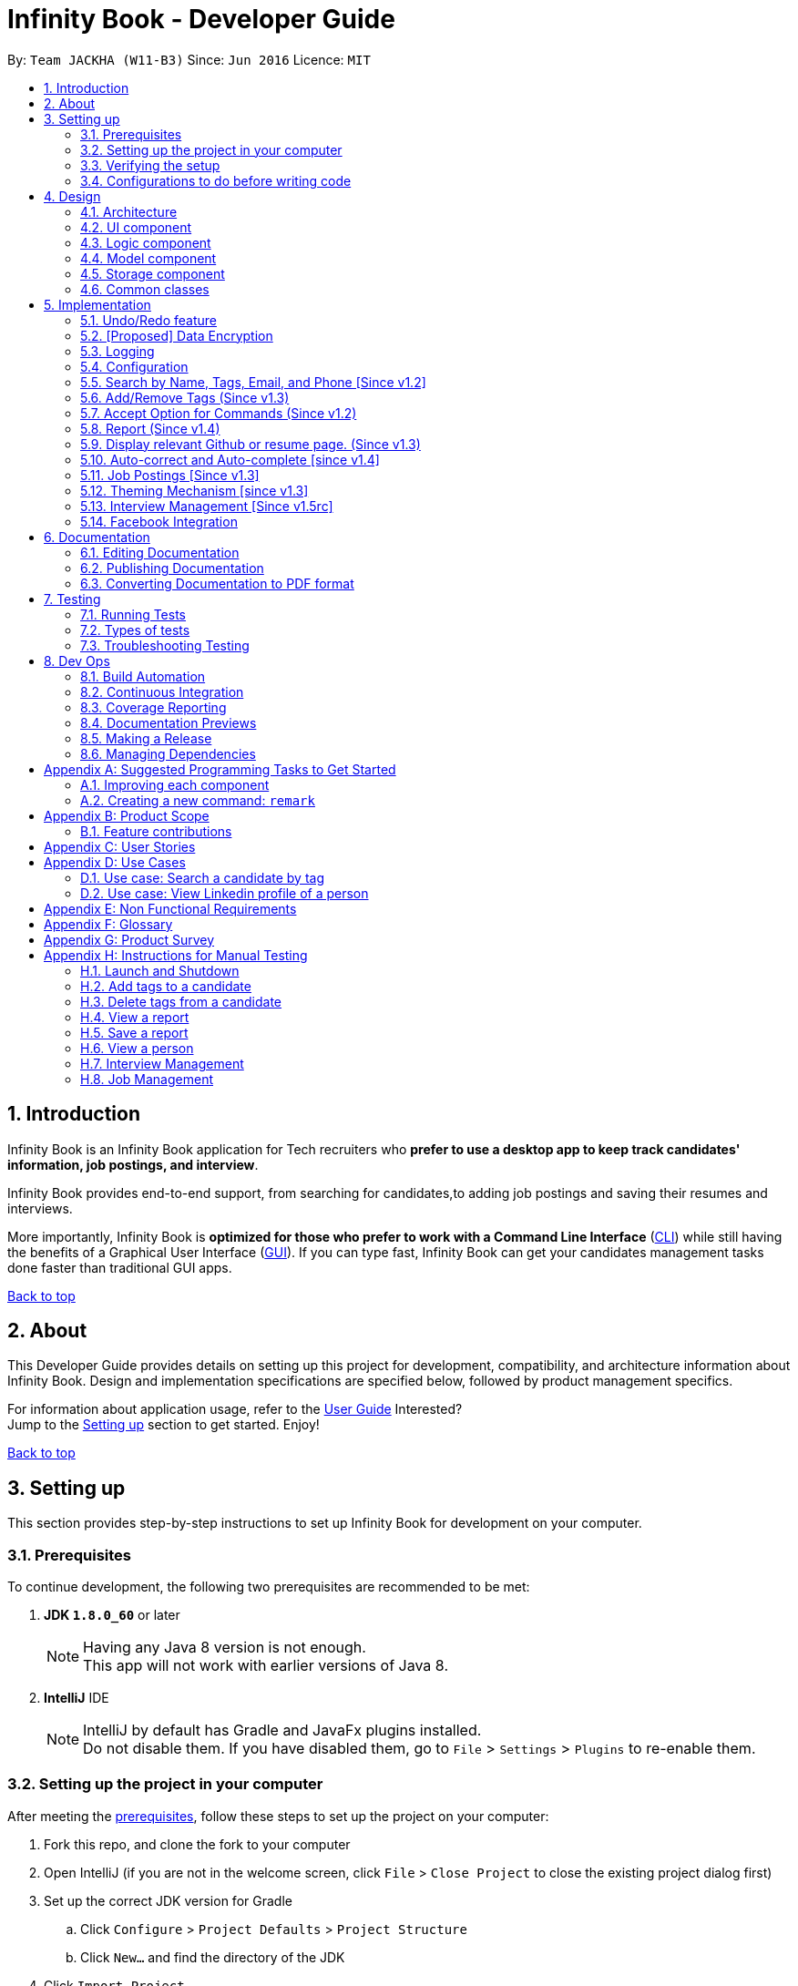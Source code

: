 = Infinity Book - Developer Guide
:toc:
:toc-title:
:toc-placement: preamble
:sectnums:
:imagesDir: images
:stylesDir: stylesheets
:xrefstyle: full
ifdef::env-github[]
:tip-caption: :bulb:
:note-caption: :information_source:

endif::[]
:repoURL: https://github.com/CS2103JAN2018-W11-B3/main

By: `Team JACKHA (W11-B3)`      Since: `Jun 2016`      Licence: `MIT`
[[top]]

== Introduction
Infinity Book is an Infinity Book application for Tech recruiters who *prefer to use a desktop app to keep track candidates' information, job postings, and interview*.  +

Infinity Book provides end-to-end support, from searching for candidates,to adding job postings and saving their resumes and interviews. +

More importantly, Infinity Book is *optimized for those who prefer to work with a Command Line Interface* (link:#cli[CLI]) while still having the benefits of a Graphical User Interface (link:#gui[GUI]). If you can type fast, Infinity Book can get your candidates management tasks done faster than traditional GUI apps. +

link:#top[Back to top]

== About

This Developer Guide provides details on setting up this project for development, compatibility, and architecture information about Infinity Book. Design and implementation specifications are specified below, followed by product management specifics. +

For information about application usage, refer to the link:https://github.com/CS2103JAN2018-W11-B3/main/blob/master/docs/UserGuide.adoc[User Guide]
Interested? +
Jump to the <<Setting up, Setting up>> section to get started. Enjoy!

link:#top[Back to top]

== Setting up

This section provides step-by-step instructions to set up Infinity Book for development on your computer. +


=== Prerequisites

To continue development, the following two prerequisites are recommended to be met:

. *JDK `1.8.0_60`* or later
+
[NOTE]
Having any Java 8 version is not enough. +
This app will not work with earlier versions of Java 8.
+

. *IntelliJ* IDE
+
[NOTE]
IntelliJ by default has Gradle and JavaFx plugins installed. +
Do not disable them. If you have disabled them, go to `File` > `Settings` > `Plugins` to re-enable them.


=== Setting up the project in your computer

After meeting the <<Prerequisites, prerequisites>>, follow these steps to set up the project on your computer:

. Fork this repo, and clone the fork to your computer
. Open IntelliJ (if you are not in the welcome screen, click `File` > `Close Project` to close the existing project dialog first)
. Set up the correct JDK version for Gradle
.. Click `Configure` > `Project Defaults` > `Project Structure`
.. Click `New...` and find the directory of the JDK
. Click `Import Project`
. Locate the `build.gradle` file and select it. Click `OK`
. Click `Open as Project`
. Click `OK` to accept the default settings
. Open a console and run the command `gradlew processResources` (Mac/Linux: `./gradlew processResources`). It should finish with the `BUILD SUCCESSFUL` message. +
This will generate all resources required by the application and tests.

=== Verifying the setup

. Run the `seedu.address.MainApp` and try a few commands
. <<Testing,Run the tests>> to ensure they all pass.

=== Configurations to do before writing code

Configuring the coding style, documentation and continuous integration (CI) is recommended to maintain uniformity across contributions.

==== Configuring the coding style

This project follows https://github.com/oss-generic/process/blob/master/docs/CodingStandards.adoc[oss-generic coding standards]. IntelliJ's default style is mostly compliant with ours but it uses a different import order from ours. To rectify,

. Go to `File` > `Settings...` (Windows/Linux), or `IntelliJ IDEA` > `Preferences...` (macOS)
. Select `Editor` > `Code Style` > `Java`
. Click on the `Imports` tab to set the order

* For `Class count to use import with '\*'` and `Names count to use static import with '*'`: Set to `999` to prevent IntelliJ from contracting the import statements
* For `Import Layout`: The order is `import static all other imports`, `import java.\*`, `import javax.*`, `import org.\*`, `import com.*`, `import all other imports`. Add a `<blank line>` between each `import`

Optionally, you can follow the <<UsingCheckstyle#, UsingCheckstyle.adoc>> document to configure Intellij to check style-compliance as you write code.

==== Updating documentation to match your fork

After forking the repo, links in the documentation will still point to the `se-edu/addressbook-level4` repo. If you plan to develop this as a separate product (i.e. instead of contributing to the `se-edu/addressbook-level4`) , you should replace the URL in the variable `repoURL` in `DeveloperGuide.adoc` and `UserGuide.adoc` with the URL of your fork.

==== Setting up CI

Set up Travis to perform Continuous Integration (CI) for your fork. See <<UsingTravis#, UsingTravis.adoc>> to learn how to set it up.

After setting up Travis, you can optionally set up coverage reporting for your team fork (see <<UsingCoveralls#, UsingCoveralls.adoc>>).

[NOTE]
Coverage reporting could be useful for a team repository that hosts the final version but it is not that useful for your personal fork.

Optionally, you can set up AppVeyor as a second CI (see <<UsingAppVeyor#, UsingAppVeyor.adoc>>).

[NOTE]
Having both Travis and AppVeyor ensures your App works on both Unix-based platforms and Windows-based platforms (Travis is Unix-based and AppVeyor is Windows-based)

==== Getting started with coding

When you are ready to start coding,

1. Get some sense of the overall design by reading <<Design-Architecture>>.
2. Take a look at <<GetStartedProgramming>>.

<<top,Back to top>>

== Design
[[Design-Architecture]]

The following sections describe the architecture of the system, with details about each component.

=== Architecture

.Architecture Diagram
image::Architecture.png[width="600"]

The *_Architecture Diagram_* given above explains the high-level design of the App. Given below is a quick overview of each component.

[TIP]
The `.pptx` files used to create diagrams in this document can be found in the link:{repoURL}/docs/diagrams/[diagrams] folder. To update a diagram, modify the diagram in the pptx file, select the objects of the diagram, and choose `Save as picture`.

`Main` has only one class called link:{repoURL}/src/main/java/seedu/address/MainApp.java[`MainApp`]. It is responsible for,

* At app launch: Initializes the components in the correct sequence, and connects them up with each other.
* At shut down: Shuts down the components and invokes cleanup method where necessary.

<<Design-Commons,*`Commons`*>> represents a collection of classes used by multiple other components. Two of those classes play important roles at the architecture level.

* `EventsCenter` : This class (written using https://github.com/google/guava/wiki/EventBusExplained[Google's Event Bus library]) is used by components to communicate with other components using events (i.e. a form of _Event Driven_ design)
* `LogsCenter` : Used by many classes to write log messages to the App's log file.

The rest of the App consists of four components.

* <<Design-Ui,*`UI`*>>: The UI of the App.
* <<Design-Logic,*`Logic`*>>: The command executor.
* <<Design-Model,*`Model`*>>: Holds the data of the App in-memory.
* <<Design-Storage,*`Storage`*>>: Reads data from, and writes data to, the hard disk.

Each of the four components

* Defines its _API_ in an `interface` with the same name as the Component.
* Exposes its functionality using a `{Component Name}Manager` class.

For example, the `Logic` component (see the class diagram given below) defines it's API in the `Logic.java` interface and exposes its functionality using the `LogicManager.java` class.

.Class Diagram of the Logic Component
image::LogicClassDiagram.png[width="800"]

[discrete]
==== Events-Driven nature of the design

The _Sequence Diagram_ below shows how the components interact for the scenario where the user issues the command `delete 1`.

.Component interactions for `delete 1` command (part 1)
image::SDforDeletePerson.png[width="800"]

[NOTE]
Note how the `Model` simply raises a `AddressBookChangedEvent` when the Infinity Book data are changed, instead of asking the `Storage` to save the updates to the hard disk.

The diagram below shows how the `EventsCenter` reacts to that event, which eventually results in the updates being saved to the hard disk and the status bar of the UI being updated to reflect the 'Last Updated' time.

.Component interactions for `delete 1` command (part 2)
image::SDforDeletePersonEventHandling.png[width="800"]

[NOTE]
Note how the event is propagated through the `EventsCenter` to the `Storage` and `UI` without `Model` having to be coupled to either of them. This is an example of how this Event Driven approach helps us reduce direct coupling between components.

The sections below give more details of each component.

[[Design-Ui]]
=== UI component

.Structure of the UI Component
image::UiClassDiagram.png[width="800"]

*API* : link:{repoURL}/src/main/java/seedu/address/ui/Ui.java[`Ui.java`]

The UI consists of a `MainWindow` that is made up of parts e.g.`CommandBox`, `ResultDisplay`, `PersonListPanel`, `StatusBarFooter`, `BrowserPanel` etc. All these, including the `MainWindow`, inherit from the abstract `UiPart` class.

The `UI` component uses JavaFx UI framework. The layout of these UI parts are defined in matching `.fxml` files that are in the `src/main/resources/view` folder. For example, the layout of the link:{repoURL}/src/main/java/seedu/address/ui/MainWindow.java[`MainWindow`] is specified in link:{repoURL}/src/main/resources/view/MainWindow.fxml[`MainWindow.fxml`]

The `UI` component,

* Executes user commands using the `Logic` component.
* Binds itself to some data in the `Model` so that the UI can auto-update when data in the `Model` change.
* Responds to events raised from various parts of the App and updates the UI accordingly.

[[Design-Logic]]
=== Logic component

[[fig-LogicClassDiagram]]
.Structure of the Logic Component
image::LogicClassDiagram.png[width="800"]

.Structure of Commands in the Logic Component. This diagram shows finer details concerning `XYZCommand` and `Command` in <<fig-LogicClassDiagram>>
image::LogicCommandClassDiagram.png[width="800"]

*API* :
link:{repoURL}/src/main/java/seedu/address/logic/Logic.java[`Logic.java`]

.  `Logic` uses the `AddressBookParser` class to parse the user command.
.  This results in a `Command` object which is executed by the `LogicManager`.
.  The command execution can affect the `Model` (e.g. adding a person) and/or raise events.
.  The result of the command execution is encapsulated as a `CommandResult` object which is passed back to the `Ui`.

Given below is the Sequence Diagram for interactions within the `Logic` component for the `execute("delete 1")` API call.

.Interactions Inside the Logic Component for the `delete 1` Command
image::DeletePersonSdForLogic.png[width="800"]

[[Design-Model]]
=== Model component

.Structure of the Model Component
image::ModelClassDiagram.png[width="800"]

*API* : link:{repoURL}/src/main/java/seedu/address/model/Model.java[`Model.java`]

The `Model`,

* stores a `UserPref` object that represents the user's preferences.
* stores the Infinity Book data.
* exposes an unmodifiable `ObservableList<Person>` that can be 'observed' e.g. the UI can be bound to this list so that the UI automatically updates when the data in the list change.
* does not depend on any of the other three components.

[[Design-Storage]]
=== Storage component

.Structure of the Storage Component
image::StorageClassDiagram.png[width="800"]

*API* : link:{repoURL}/src/main/java/seedu/address/storage/Storage.java[`Storage.java`]

The `Storage` component,

* can save `UserPref` objects in json format and read it back.
* can save the Infinity Book data in xml format and read it back.

[[Design-Commons]]
=== Common classes

Classes used by multiple components are in the `seedu.addressbook.commons` package.

link:#top[Back to top]

== Implementation

This section describes some noteworthy details on how certain features are implemented.

// tag::undoredo[]
=== Undo/Redo feature
==== Current Implementation

The undo/redo mechanism is facilitated by an `UndoRedoStack`, which resides inside `LogicManager`. It supports undoing and redoing of commands that modifies the state of the Infinity Book (e.g. `add`, `edit`). Such commands will inherit from `UndoableCommand`.

`UndoRedoStack` only deals with `UndoableCommands`. Commands that cannot be undone will inherit from `Command` instead. The following diagram shows the inheritance diagram for commands:

image::LogicCommandClassDiagram.png[width="800"]

As you can see from the diagram, `UndoableCommand` adds an extra layer between the abstract `Command` class and concrete commands that can be undone, such as the `DeleteCommand`. Note that extra tasks need to be done when executing a command in an _undoable_ way, such as saving the state of the Infinity Book before execution. `UndoableCommand` contains the high-level algorithm for those extra tasks while the child classes implements the details of how to execute the specific command. Note that this technique of putting the high-level algorithm in the parent class and lower-level steps of the algorithm in child classes is also known as the https://www.tutorialspoint.com/design_pattern/template_pattern.htm[template pattern].

Commands that are not undoable are implemented this way:
[source,java]
----
public class ListCommand extends Command {
    @Override
    public CommandResult execute() {
        // ... list logic ...
    }
}
----

With the extra layer, the commands that are undoable are implemented this way:
[source,java]
----
public abstract class UndoableCommand extends Command {
    @Override
    public CommandResult execute() {
        // ... undo logic ...

        executeUndoableCommand();
    }
}

public class DeleteCommand extends UndoableCommand {
    @Override
    public CommandResult executeUndoableCommand() {
        // ... delete logic ...
    }
}
----

Suppose that the user has just launched the application. The `UndoRedoStack` will be empty at the beginning.

The user executes a new `UndoableCommand`, `delete 5`, to delete the 5th candidate in the Infinity Book. The current state of the Infinity Book is saved before the `delete 5` command executes. The `delete 5` command will then be pushed onto the `undoStack` (the current state is saved together with the command).

.UndoRedo stack at the start.
image::UndoRedoStartingStackDiagram.png[width="800"]

As the user continues to use the program, more commands are added into the `undoStack`. For example, the user may execute `add n/David ...` to add a new person.

.Undo Redo stack showing add command.
image::UndoRedoNewCommand1StackDiagram.png[width="800"]

[NOTE]
If a command fails its execution, it will not be pushed to the `UndoRedoStack` at all.

The user now decides that adding the candidate was a mistake, and decides to undo that action using `undo`.

We will pop the most recent command out of the `undoStack` and push it back to the `redoStack`. We will restore the Infinity Book to the state before the `add` command executed.

.UndoRedo stack demonstration
image::UndoRedoExecuteUndoStackDiagram.png[width="800"]

[NOTE]
If the `undoStack` is empty, then there are no other commands left to be undone, and an `Exception` will be thrown when popping the `undoStack`.

The following sequence diagram shows how the undo operation works:

.Sequence diagram for the undo operation.
image::UndoRedoSequenceDiagram.png[width="800"]

The redo does the exact opposite (pops from `redoStack`, push to `undoStack`, and restores the Infinity Book to the state after the command is executed).

[NOTE]
If the `redoStack` is empty, then there are no other commands left to be redone, and an `Exception` will be thrown when popping the `redoStack`.

The user now decides to execute a new command, `clear`. As before, `clear` will be pushed into the `undoStack`. This time the `redoStack` is no longer empty. It will be purged as it no longer make sense to redo the `add n/David` command (this is the behavior that most modern desktop applications follow).

.UndoRedo stack showing Redo operation.
image::UndoRedoNewCommand2StackDiagram.png[width="800"]

Commands that are not undoable are not added into the `undoStack`. For example, `list`, which inherits from `Command` rather than `UndoableCommand`, will not be added after execution:

.UndoRedo stack showing no changes due to Commands that are not undoable.
image::UndoRedoNewCommand3StackDiagram.png[width="800"]

The following activity diagram summarize what happens inside the `UndoRedoStack` when a user executes a new command:

.Activity Diagram for Undo and Redo operations
image::UndoRedoActivityDiagram.png[width="650"]

==== Design Considerations

===== Aspect: Implementation of `UndoableCommand`

* **Alternative 1 (current choice):** Add a new abstract method `executeUndoableCommand()`
** Pros: We will not lose any undone/redone functionality as it is now part of the default behaviour. Classes that deal with `Command` do not have to know that `executeUndoableCommand()` exist.
** Cons: Hard for new developers to understand the template pattern.
* **Alternative 2:** Just override `execute()`
** Pros: Does not involve the template pattern, easier for new developers to understand.
** Cons: Classes that inherit from `UndoableCommand` must remember to call `super.execute()`, or lose the ability to undo/redo.

===== Aspect: How undo & redo executes

* **Alternative 1 (current choice):** Saves the entire Infinity Book.
** Pros: Easy to implement.
** Cons: May have performance issues in terms of memory usage.
* **Alternative 2:** Individual command knows how to undo/redo by itself.
** Pros: Will use less memory (e.g. for `delete`, just save the candidate being deleted).
** Cons: We must ensure that the implementation of each individual command are correct.


===== Aspect: Type of commands that can be undone/redone

* **Alternative 1 (current choice):** Only include commands that modifies the Infinity Book (`add`, `clear`, `edit`).
** Pros: We only revert changes that are hard to change back (the view can easily be re-modified as no data are * lost).
** Cons: User might think that undo also applies when the list is modified (undoing filtering for example), * only to realize that it does not do that, after executing `undo`.
* **Alternative 2:** Include all commands.
** Pros: Might be more intuitive for the user.
** Cons: User have no way of skipping such commands if he or she just want to reset the state of the address * book and not the view.
**Additional Info:** See our discussion  https://github.com/se-edu/addressbook-level4/issues/390#issuecomment-298936672[here].


===== Aspect: Data structure to support the undo/redo commands

* **Alternative 1 (current choice):** Use separate stack for undo and redo
** Pros: Easy to understand for new Computer Science student undergraduates to understand, who are likely to be * the new incoming developers of our project.
** Cons: Logic is duplicated twice. For example, when a new command is executed, we must remember to update * both `HistoryManager` and `UndoRedoStack`.
* **Alternative 2:** Use `HistoryManager` for undo/redo
** Pros: We do not need to maintain a separate stack, and just reuse what is already in the codebase.
** Cons: Requires dealing with commands that have already been undone: We must remember to skip these commands. Violates Single Responsibility Principle and Separation of Concerns as `HistoryManager` now needs to do two * different things.
// end::undoredo[]

// tag::dataencryption[]
=== [Proposed] Data Encryption

Data is to be encrypted to protect the Infinity Book data from unauthorized access.

// end::dataencryption[]

=== Logging

We are using `java.util.logging` package for logging. The `LogsCenter` class is used to manage the logging levels and logging destinations.

* The logging level can be controlled using the `logLevel` setting in the configuration file (See <<Implementation-Configuration>>)
* The `Logger` for a class can be obtained using `LogsCenter.getLogger(Class)` which will log messages according to the specified logging level
* Currently log messages are output through: `Console` and to a `.log` file.

*Logging Levels*

* `SEVERE` : Critical problem detected which may possibly cause the termination of the application
* `WARNING` : Can continue, but with caution
* `INFO` : Information showing the noteworthy actions by the App
* `FINE` : Details that is not usually noteworthy but may be useful in debugging e.g. print the actual list instead of just its size

[[Implementation-Configuration]]
=== Configuration

Certain properties of the application can be controlled (e.g App name, logging level) through the configuration file (default: `config.json`).

// tag::findall[]
=== Search by Name, Tags, Email, and Phone [Since v1.2]

This `find` command allows the user to search through the list of all candidates and output all whose  `Name`, `Tags`, `Email`, and `Phone` match with the given keywords.

==== Implementation Details

During execution of this command, Infinity Book will do the following:

. `FindCommandParser` class will extract keywords from user input, form a predicate, then pass it to `FindCommand` class.
. `FindCommand` will take in the predicate and update the list of Persons accordingly.

The condition for a candidate to be matched with given keywords is defined in `PersonContainsKeywordsPredicate`.

[source, java]
----
keywords.stream()
    .anyMatch(keyword -> StringUtil.containsWordIgnoreCase(person.getName().fullName, keyword)
    || StringUtil.containsWordIgnoreCase(person.getEmail().toString(), keyword)
    || StringUtil.containsWordIgnoreCase(person.getPhone().toString(), keyword)
    || person.getTags().stream()
    .anyMatch(tag -> StringUtil.containsWordIgnoreCase(tag.tagName, keyword)));
----

==== Design Considerations

**Aspect:** How user should specify the field to search +
**Alternative 1 (current choice):** Search for all `Name`, `Tags`, `Email`, and `Phone` +
**Pros:** User does not need to learn additional commands. +
**Cons:** There can be unintended results, but since the set of keywords to search for each field does not overlap with each other, so such unintended results are very rare. +

**Alternative 2:** Allow users to opt searching for one field in `Name`, `Tags`, `Email`, or `Phone`  +
**Pros:** User can narrow down the search result. +
**Cons:** User has to remember additional syntax.

---

**Aspect:**  The matching condition +
**Alternative 1 (current choice):** Return Persons whose `Name`, `Tags`, `Email`, or `Phone` have at least one keyword in the input keywords. +
**Pros:** User can do a wider search when he or she does not remember candidates' information clearly. +
**Cons:** User hardly does a detailed search. +

**Alternative 2:** Return Persons whose `Name`, `Tags`, `Email`, or `Phone` have all input keywords. +
**Pros:** User can narrow down the search results. +
**Cons:** In some cases, user cannot do a more general search.
// end::findall[]
// tag::edittags[]

=== Add/Remove Tags (Since v1.3)

The mechanics of `EditCommand` is that a new `Person` will be first created with the same information as the `Person` to edit.
Then edited fields of the new `Person` will be determined based on user inputs, then it will be used to update the persons list of Infinity Book.

[source, java]
----
personToEdit = lastShownList.get(index.getZeroBased());
editedPerson = editPersonDescriptor.createEditedPerson(personToEdit);

try {
    model.updatePerson(personToEdit, editedPerson);
}
----

From v1.0, user can overwrite any field of a candidate using `edit` command. Enhancing on top of this, the creation of the new `Person` is updated
so that user can add new tags by `edit -add-tag INDEX [t/TAG]...` command and remove existing tags by `edit -delete-tag [t/TAG]...` command.

==== Design Considerations
**Aspect:** Implementation of removing/adding tags +
**Alternative 1 (current choice):** Modify `EditPersonDescriptor` in `EditCommand` +
**Pros:** Prevent overlapping codes. +
**Cons:** Modify other details (e.g. Name, Phone, Address,...) apart from Tags. +

**Alternative 2:** Write a new EditPersonDescriptor for this command +
**Pros:** Maintain the current `edit` logic and behaviour. +
**Cons:** Duplicate the exact code, which may cause a lot of hassles in future development.

---

**Aspect:** Choosing command to add or remove tags +
**Alternative 1 (current choice):** Add `COMMAND_OPTION` (`-add-tag` and `-delete-tag`) to the current `edit` command. +
**Pros:** Adding or removing tags is indeed editing a Person's details, so it makes complete sense to perform this action using `edit` command and reduces the number of commands that user has to remember.  +
**Cons:** Have to modify the parser so that it can extract the option. +

**Alternative 2:** Using two new commands for adding and removing tags +
**Pros:** It is easier to parse the command.   +
**Cons:** User has to remember more commands.

// end::edittags[]
// tag::option[]

=== Accept Option for Commands (Since v1.2)

To reduce the number of commands that user needs to learn, functions having similar behaviours can be grouped under one `COMMAND_WORD`, and each function in the group can be specified by `COMMAND_OPTION` by the user.

The command format is thus: `COMMAND_WORD [-COMMAND_OPTION] [PARAMETERS]...`

==== Implementation Details

Arguments including option are wrapped with the `ArgumentWithOption` class shown in the below code snippet.

[source, java]
----
/**
 *  ArgumentWithOption class encapsulates an argument in the format: [OPTION] ARGS, and handles the parsing, extracting
 *  option from the argument.
 */

public class ArgumentWithOption {

    private static final Pattern ARGUMENT_FORMAT =
            Pattern.compile("(?<commandOption>" + PREFIX_OPTION.getPrefix() + "\\S+)?(?<arguments>.*)");
    private String rawArgs;
    private final String option;
    private String args;

    public ArgumentWithOption(String rawArgs) throws ParseException {
        this.rawArgs = rawArgs.trim();

        final Matcher matcher = ARGUMENT_FORMAT.matcher(this.rawArgs);
        if (!matcher.matches()) {
            throw new ParseException(String.format(MESSAGE_INVALID_COMMAND_FORMAT, EditCommand.MESSAGE_USAGE));
        }
        this.args = matcher.group("arguments");

        String rawOption = matcher.group("commandOption");
        this.option = (rawOption != null) ?  rawOption.substring(PREFIX_OPTION.getPrefix().length()) : "";
    }

    public boolean isOption(String toCheck) {
        return toCheck.equals(option);
    }

    public String getArgs() {
        return args;
    }
}
----

The following snippet shows how `ArgumentWithOption` may be used

[source, java]
----
ArgumentWithOption argWithOption = new ArgumentWithOption(args);
// Get arguments
args = argWithOption.getArgs();
// Check for option
if (argWithOption.isOption(EditCommand.COMMAND_OPTION_ADD_TAG)) {
    parseTagsForEdit(argMultimap.getAllValues(PREFIX_TAG)).ifPresent(editPersonDescriptor::setNewTags);
}
----

// end::option[]
// tag::report[]

=== Report (Since v1.4)

Each `Report` is identified with a `Tag population`:

Represented with the prefix `pop/` followed by the `tagName` of the `Tag population`. Example: `pop/SEIntern`.

In the report, you will find statistics of the group of all Persons tagged with `population`: +

. A bar chart showing all other Tags owned by this group and number of owners for each Tag.
. A pie chart illustrating the numerical proportion of each Tag.
. A history panel listing statistics of this group at earlier points of time.

User can view a report using `viewreport` command and save a report for future reference using `savereport` command.

==== Implementation Details

===== Model Component

For each report, all statistics details are encapsulated within the `Report` class. We use one `UniqueReportList` to keep all `Report` that user has saved.

.Report as a part in the structure of Model Component of Infinity Book
image::report_model.jpg[width="700"]

**Calculating statistics:**

Given the idea we use `UniqueReportList` to keep history, all `Report` instances in this list are immutable. There is no method to update instances in this list.
We keep one `Report` instance in Infinity Book so that we can show to the user.
This instance can be re-calculated via method `updateReport()` (implementation shown in the below snippet) in `Model` interface.

[source, java]
----
public void updateReport(Tag population) {

    // Get the list of `Person` tagged with `population`.

    FilteredList<Person> allPersonList = new FilteredList<>(this.addressBook.getPersonList());
    Predicate<Person> personContainsPopulationTagPredicate =
        new Predicate<Person>() {
            @Override
            public boolean test(Person person) {
                return person.getTags().stream()
                        .anyMatch(tag -> StringUtil.containsWordIgnoreCase(tag.tagName, population.tagName));
            }
        };
    allPersonList.setPredicate(personContainsPopulationTagPredicate);

    // Calculate statistics of other `Tag` owned by `Person` in this list

    Map<String, Pair<Integer, Integer>> counts = new HashMap<>();
    allPersonList.forEach((p) -> {
        Set<Tag> allTags = p.getTags();
        for (Tag t : allTags) {
            if (!t.tagName.equalsIgnoreCase(population.tagName)) {
                counts.merge(t.tagName, new Pair<>(1, 1), (a, b) ->
                        new Pair(a.getKey() + b.getKey(), a.getValue() + b.getValue()));
            }
        }
    });

    // Encapsulate statistics of each `Tag` in a `Proportion` instance

    List<Proportion> allProportions = new ArrayList<>();
    for (Map.Entry<String, Pair<Integer, Integer>> entry : counts.entrySet()) {
        allProportions.add(new Proportion(entry.getKey(), entry.getValue().getKey(), entry.getValue().getValue()));
    }

    report = new Report(population, allProportions, allPersonList.size());
}
----

===== Storage Component

We keep `UniqueReportList` persistently in XML files.

.`XmlAdaptedReport` in the structure of Storage Component of Infinity Book.
image::ReportStorageDiagram.jpg[width="700"]

===== Logic Component

The below sequence diagram show interactions within `Logic` component when user executes `viewreport pop/CS`.

.Interactions Inside the Logic Component for the `viewreport pop/CS` Command
image::ViewReportDiagram.jpg[width="700"]

===== UI Component

'ReportPanel' extends `UiPart<Region>` and shares the same region with `BrowserPanel`. When `viewreport` or `savereport` is executed, `MainWindow` class will swap out the `BrowserPanel` for the `ReportPanel`.
We achieve this by posting `ToggleReportPanelEvent` (showing in the below sequence diagram).

.Posting event when we execute Report commands.
image::ComponentInteractions.jpg[width="700"]

The `EventsCenters` then handles this `Event` and then triggers the update of `Report` instance (as shown in the below seqence diagram).

.Update `Report` instance after the `ToggleReportPanelEvent` is posted
image::EventInteraction.jpg[width="700"]

==== Design Considerations
**Aspect:** Where calculation of statistics in the `Report` should be placed +
**Alternative 1 (current choice):** in `ModelManager` +
**Pros:**
Since the calculation requires fetching the list of all Persons in Infinity Book, Defining it in the `ModelManager` to reduce dependency among components. +
**Cons:** Have to modify multiple components such as `LogicManager`, `ModelManager`, `Event`. +
**Alternative 2:** in `Report` class itself +
**Pros:** Do not require a `Report` instance in Infinity Book, which can be redundant when user does not use. +
**Cons:** Have to write setter and getter to get the list of Persons from `Model`.

---

**Aspect:** Choosing the region to show `ReportPanel` +
**Alternative 1 (current choice):** `ReportPanel` shares the same region with `BrowserPanel` +
**Pros:** Do not take additional area +
**Cons:** Have to implement `Event` handling to swap panel +

**Alternative 2:** Use a new panel +
**Pros:** User can view reports and the browser at the same time.   +
**Cons:** Add one more panel to the interface. +

---

**Aspect:** Choosing the chart color in Report +
**Alternative 1 (current choice):** Define a new color palettes +
**Pros:**
We are able to use color palettes that are vary in both hue and brightness
so that they are accessible by people who are color blind and obvious for everyone. +
**Cons:** Have to write code to overwrite the default color palettes. +

**Alternative 2:** Use a the default JavaFX chart color palettes +
**Pros:** Do not need to implement.   +
**Cons:** Do not have the control over visual effect. +
// end::report[]
=== Tag colors [since v1.0]

==== Current Implementation

Use different colors for different tags inside person cards. For example, `friends` tags can be all in red and `colleagues` tags can be all in blue.
Pre-defined colors are included in `DarkTheme.css`, `LightTheme.css` and `MorningTheme.css`. We use hash code of the tag names to generate a color. This is deliberately designed to ensure consistent colors each time the application runs.

==== Design considerations

**Aspect:** Implementation of color for tags +

**Alternative 1 (current choice):** Have tags to be colored using hashcode instead of randomization +
**Pros:** The color stay consistent each time the app is launched +
**Cons:** Limited number of colors (the limiting factor is the size of pre-define color array) +

**Alternative 2:** Have tag colors to be a random hexadecimal color value +
**Pros:** Number of different color is very big (i.e. there is less repetitive color used)   +
**Cons:** The color for each tag value might be different between app launchs +

//tag::viewcommand[]
=== Display relevant Github or resume page. (Since v1.3)

As a candidate may have linked online resume or github page. The recruiter may want
to consider these pages.

==== Design Considerations
**Aspect**: Aspects: Implementation of removing/adding a linked page.

**Alternative 1:**(current choice) Each person has a page, which is resume or github.
Add the view command to view a specific person, and view the linked page on the browser panel. +
**Pros:** The page can be linked to the person, and it is easier to view by person's email +
**Cons:** Need to modify current implementation of person model +
**Alternative 2:** Add a new command to view specific page, which is hard code URL.
**Pros:** No need to modify current person +
**Cons:** Hard to maintain the hard code URL

==== Implementation details
* `ViewCommandParser` class will extract emails ID from user input, form a predicate,
then pass it to `ViewCommand` class.
* `ViewCommand` will take in the predicate and update the list of Persons by email ID,
and change the browser panel accordingly.
source, java]
----
public class EmailFilter implements Predicate<Person> {
    private final String email;

    public EmailFilter (Email email) {
        this.email = email.toString();
    }

    @Override
    public boolean test(Person person) {
        return person.getEmail().toString().equals(this.email);
    }

    @Override
    public boolean equals(Object other) {
        return other == this // short circuit if same object
                || (other instanceof EmailFilter // instanceof handles nulls
                && this.email.equals(((EmailFilter) other).email)); // state check
    }

}
----

//end::viewcommand[]

// tag::autocorrect[]
=== Auto-correct and Auto-complete [since v1.4]

Infinity Book enhances the user's interaction with the application, with built in auto-correct and auto-complete. Command
words that are typed in are examined for spelling errors and completions upon `SPACE` and `TAB` press respectively.

To include completion and correction support for a new command, simply add it into commandDictionary in
CommandCorrection#createDictionary() as shown in code snippet.

[source:Java]
----
public static void createDictionary() {
        commandDictionary = new HashSet<>();

        // .. add other command words
        commandDictionary.add(PostJobCommand.COMMAND_WORD);
}
----

==== Auto-complete Implementation

The user input is recorded in CommandBox, and upon `TAB` keypress, the CommandBox#navigateToCompletedCommand() method looks for command
words containing the entered string as the first substring.

.This activity diagram demonstrates the high level behavior of the autocomplete feature.
image::AutocompleteActivityDiagram.png[width="700"]

When CommandCorrection#updateSuggestionsList() method is called, it searches through all command words for suitable matches.

When multiple matches are available, the `TAB` keypress is counted, and the command box cycles through all suggestions. When no suggestions are available, the existing
text is left unchanged.

Since the text in the command box is altered with each `TAB` press, a brief history is maintained containing the most recent suggestion
made by auto-complete and original user input. Here, the user has pressed the `TAB` key multiple times, but expects completions based on his input, not the recent suggestion that fills the command box.


The following code snipped demonstrates the use of the suggestion history to choose the text to complete.

[source:Java]
----
    public static String updateTextToComplete(String textToComplete) {
        if (textToComplete.compareTo(recentSuggestion.trim()) == 0) {
            return recentInput;
        } else {
            return textToComplete;
        }
    }
----

==== Auto-correct Implementation

Auto-correct searches command word input for potential one edit distance errors, including missed,swapped and stray characters.

Two details about the implementation are noteworthy:

. For seamless background operation, command words that are not recognized are automatically analysed for spelling errors on `SPACE` key press.
. In cases where commands with spell errors are copy-pasted into the command box, `SPACE` key press separates the command word from arguments, and corrects the command word without altering the rest of the command.

Upon being triggered, CommandBox#navigateToLikelyInput() method returns the likely correction using the mentioned heuristics.

When multiple suggestions are available, corrections obtained by removing stray character, and adding missing character are prioritized, in that order. This is in line with
belief that these are the most common kinds of errors.

The following code snippet demonstrates this ability clearly.

[source:Java]
----
   public static String extractCommandWord(String commandText) {
           String trimmedCommandText = commandText.trim();
           String[] wordsInCommandText = trimmedCommandText.split(" ");
           commandParameters = trimmedCommandText.replace(wordsInCommandText[0], "");
           return wordsInCommandText[0];
       }
----

// end::autocorrect[]

link:#top[Back to top]

// tag::jobposting[]
=== Job Postings [Since v1.3]

Recruiters may have several job openings available with varying required skills, location and tags. These are represented in the Infinity
Book as Job Postings. Job postings may be added or removed at any time. Existing job postings can be listed, searched, edited and deleted.
Any existing job postings may be matched with the list of candidates to filter potential matches.

// end::jobposting[]

// tag::jobposting1[]

==== Implementation Specifics

===== Model Component

Job postings are maintained in the Model in a UniqueJobList, enforcing uniqueness among the stored individual job postings.

.UML diagram showing representation of UniqueJobList in Infinity Book.
image::UniqueJobListUML.png[width="300"]

Individual job postings are represented by the Job object with attributes `Job Title`, `Location`, `Skills` and `Tags`. The class relationship is shown
in Figure 2 below.

.UML diagram showing representation of Job in Infinity Book.
image::JobUMLDiagram.png[width="300"]

In addition, the Person and Job class have been modified to maintain Skills as an additional field to offer better functionality
during candidate-job matching. The `add` and `edit` commands reflect these changes as well.

Together, this modifies the Model to the state shown in the following diagram.

.A complete picture of the model as maintained by Infinity Book.
image::ModelWithJobUML.png[width="600"]

===== Storage Component

Job postings are stored in `XmlAdaptedJob` objects, which maintain a class relationship as shown in this diagram.

.Job objects are saved using XmlAdaptedJob objects as shown above.
image::JobStorageDiagram.png[width="600"]

An example job stored in this format is reproduced below:

[source:xml]
----
<jobs>
        <jobTitle>Backend Engineer</jobTitle>
        <location>Geylang</location>
        <skills>Java,SQL</skills>
        <tagged>SEIntern</tagged>
        <tagged>ATAP</tagged>
</jobs>
----

===== UI Component

The main window contains a JobListPanel, which contains individual jobs represented using JobListCards.
JobListCards represent the fields in each Job using Labels and flowPanes.

// end::jobposting1[]

// tag::jobposting2[]
===== Job Operations and Logic

Operations performed on jobs follow the sequence of operations described in the diagram below.

. Command input is received by the UI component.
. The command execution is handled by the Logic component.
. The changes to data are effected by the Model component.
. The new Infinity Book data is saved by the Storage component.

This sequence of events is summarized in the following sequence diagram.

.A high level sequence diagram showing events triggered by the `postjob` command.
image::SequenceDiagramJobPosting.png[width="600"]

The following job posting commands are implemented extending `UndoableCommand` and `Command`:

[width="50%",cols="<50%,<50%",options="header",]
|=====================
|extends `UndoableCommand` | extends `Command`
|`PostJobCommand` +
 `EditJobCommand` +
 `DeleteJobCommand` +
 `MatchJobCommand` | `ListJobCommand` +
  `FindJobCommand`
|=====================

The following diagram details the class relationship for Commands.

.UML Diagram depicting the class relationship between command classes.
image::CommandsStructure.png[width="300"]

---
// end::jobposting2[]

// tag::jobposting3[]


*Adding Job Postings*

Adding job postings to Infinity Book is performed by the PostJobCommand. The sequence of events triggered while adding a job posting are shown in the diagram below:

.Adding a job posting is executed as shown above.
image::PostJobCommandSequenceDiagram.png[width="600"]

The PostJobCommand#executeUndoableCommand triggers addition of the Job to `UniqueJobList` in AddressBook#add
The following code snippet demonstrates the prevention of duplicates in the UniqueJobList
[source:Java]
----
    public void add(Job toAdd) throws DuplicateJobException {
        requireNonNull(toAdd);
        if (contains(toAdd)) {
            throw new DuplicateJobException();
        }
        internalList.add(toAdd);
    }
----

---
// end::jobposting3[]
// tag::jobposting4[]

*Editing Job Postings*

Editing job postings in the Infinity Book is performed by the EditJobCommand. The sequence of events triggered while editing a job posting are shown in the diagram below:

.Editing a job posting is executed as shown above.
image::EditJobCommandSequenceDiagram.png[width="600"]

The EditJobCommand#executeUndoableCommand triggers editing of a existing Job in `UniqueJobList` in AddressBook#add
The `EditJobCommand` ensures that the index specified refers to a valid index in the most recent listing of jobs.
Editing jobs to cause duplicates in the UniqueJobList is prevented by throwing a DuplicateJobException.

The following code snippet demonstrates the prevention of duplicates and index checking in the UniqueJobList after editing

[source:Java]
----
    public void setJob(Job target, Job editedJob) throws DuplicateJobException, JobNotFoundException {
        requireNonNull(editedJob);
        int index = internalList.indexOf(target);
        if (index == -1) {
            throw new JobNotFoundException();
        }
        if (!target.equals(editedJob) && internalList.contains(editedJob)) {
            throw new DuplicateJobException();
        }
        internalList.set(index, editedJob);
    }
----

To completely specify the changes to the Job object specified by EditJobCommand, an EditJobCommandDescriptor is parsed from the command, and used to update changes in the Model. Completing
these operations ensures the new Job object is updated in the Infinity Book.

---
*Delete Job Postings*

Deleting job postings in the Infinity Book is performed by the DeleteJobCommand. The sequence of events triggered while deleting a job posting are shown in the diagram below:

.Deleting a job posting is executed as shown above.
image::DeleteJobCommandSequenceDiagram.png[width="700"]

The DeleteJobCommand selects a Job object by matching the index with the last shown job list, and checks the index as shown in the following code snippet.
[source:Java]
----
 protected void preprocessUndoableCommand() throws CommandException {
        List<Job> lastShownList = model.getFilteredJobList();
        if (targetIndex.getZeroBased() >= lastShownList.size()) {
            throw new CommandException(Messages.MESSAGE_INVALID_JOB_DISPLAYED_INDEX);
        }

        jobToDelete = lastShownList.get(targetIndex.getZeroBased());
----
The changes to the UniqueJobList are enacted by AddressBook#removeJob, which completes the removal of the object and triggers Storage to update the data.

---
// end::jobposting4[]

// tag::jobposting5[]

*Matching Job Postings*

Matching job postings to candidates in the Infinity Book is performed by the MatchJobCommand.

The sequence of events triggered while matching a job posting are shown in the diagram below:

.`matchjob` uses predicate based filtering similar to `findjob` and `listjobs`
image::matchJobSequenceDiagram.png[width="700"]

The MatchJobCommand selects a Job object by matching the index with the last shown job list. A PersonMatchesJobPredicate is used to find matches, by looking for matches between tags, location and skills fields of the Job and Person.

Search parameters can be excluded from search when they are set to 'ALL'. Under these circumstances only the other parameters will influence the search.

The following code snippet shows how Location can be excluded from the search. Other two parameters are handles similarly.

[source:Java]
----
public boolean test(Person person) {

        // .. code to set up and assign locationMatch, skillsMatch and tagsMatch
        locationMatch = isLocationMatchSatisfied(locationMatch);
        //.. similarly for skillsMatch and tagsMatch

        return locationMatch && skillsMatch && tagsMatch;
 }
 private boolean isLocationMatchSatisfied(boolean locationMatch) {
         if (notLocationBound) {
             locationMatch = true;
         }
         return locationMatch;
 }
----

The PersonListPanel is populated with a list of candidates who match the job according to the set parameters.

---
// end::jobposting5[]

// tag::listandfind[]
*Listing Job Postings*

Listing all job postings in the Infinity Book is performed by the FindJobCommand. The sequence of events triggered while listing all job postings are shown in the diagram below:

.Sequence diagram above shows the sequence of events triggered on execution of `listjobs`
image::listjobcommandSequenceDiagram.png[width="600"]

The ListJobCommand selects displays all Job objects from UniqueJobList in the JobListPanel.

---

*Finding Job Postings*

Finding job postings by keywords in the Infinity Book is performed by the FindJobCommand. The sequence of events triggered while finding a job posting are extremely similar to listing all job postings as in Figure above, differing only in the specifics of the predicate used.

The FindJobCommand selects Job objects to display by matching the keyword with the Job Title, Location or Tags, and lists all matches in the JobListPanel.

// end::listandfind[]

==== Design Considerations
**Aspect:** Implementation of additional Skill parameter for Person and Job +

**Alternative 1 (current choice):** Maintain skills as list of strings. +
**Pros:** Allows recruiter freedom in creating a skills list as they need. +
**Cons:** Searching requires complex string operations. Duplicates of the same skill will be found under different persons. +

**Alternative 2:** Maintain a UniqueSkillsList similar to tags. +
**Pros:** Different candidates with similar skills will utilize the same object. +
**Cons:** The list of skills must be synchronized with both person list and job list, removing any skills that are not used by both.

---

**Aspect:** Implementation of Job-Person Matching +

**Alternative 1 (current choice):** Match as many keywords in an OR search as possible +
**Pros:** Maintains existing search predicates with minor modifications. +
**Cons:** May not provide effective filtering. +

**Alternative 2:** Indicate required and optional matches in job posting. +
**Pros:** Search can be customized to be as accurate as required. +
**Cons:** Spelling differences may still cause diminished effectiveness.

// end::jobposting[]

link:#top[Back to top]

// tag::theme[]

=== Theming Mechanism [since v1.3]

The theme mechanism is facilitated by a singleton class `UiTheme` which will be called inside the `MainWindow` constructor where it passes its `scene` into the `UiTheme` class.
The `scene` is necessary for changing the CSS at runtime.

The class `UiTheme` requires the scene to be set at `MainWindow` class so that it can be used to edit themes.


----
public class UiTheme {
    ...
    public static void setScene(Scene s) {
        scene = s;
        setDefaultTheme();
    }

    private static void setDefaultTheme() {
        setToMorningTheme();
    }

    public static void setToLightTheme() {
        scene.getStylesheets().setAll(LIGHT_THEME_STYLE);
    }

    public static void setToDarkTheme() {
        scene.getStylesheets().setAll(DARK_THEME_STYLE);
    }

    public static void setToMorningTheme() {
        scene.getStylesheets().setAll(MORNING_THEME_STYLE);
    }
    ...
}
----

Example of calling the application to change to light theme:

----
UiTheme.getInstance().setToLightTheme();
----

==== Design Considerations

**Aspect:** Ways to change the application theme +
**Alternative 1 (current choice):** Use a dedicated singleton class `UiTheme` to change the theme +
**Pros:** Provide a dedicated class that manages all the changing of themes. `UiTheme` can contain many CSS theme file paths and thus the theme mechanism is more scalable . It is easier for `ThemeCommand` class to call `UiTheme` instance and use its methods directly. +
**Cons:** Increases coupling +
**Alternative 2:** Change the themes in `MainWindow` class directly +
**Pros:** Decreases coupling +
**Cons:** Violates the single responsibility principle since `MainWindow` class also controls the changing of theme. It is harder for `ThemeCommand` class to access the methods from `MainWindow` to change theme +

// end::theme[]

//tag::interviewmanagement[]
=== Interview Management [Since v1.5rc]
Interviewing is one of the important steps in recruiting process.
HR may need a tool to manage interview efficiently. The Infinity Book will
need interview model with basic features including adding interview, listing
interview, and deleting interview.

* Model Component:

.Add Interview Model to Model Component
image::InterviewModel.png[width="700"]

* Storage Component:

.add XmlAdaptedInterview to Storage Component
image::InterviewStorage.png[width="700]

==== Adding an interview
The recruiter may want to conduct an interview with candidates, and maintain
an interview lists.

Aspects: Implementation of removing/add interview with candidates.

**Alternative 1:** (current choice): Add a new model interview including many
sub fields such as Date, Location, List of Questions. +
**Pros:** It is easier to implement other commands such as find Interview, delete
Interview, add questions. +
**Cons:** It takes time to create new model.

**Alternative 2:** Add a new field interview to each candidates and maintain
according to each candidates. +
**Pros:** It is easier to implement. +
**Cons:** It is difficult to search specific interview effectively.

** Current implementation details
* `AddInterviewCommandParser` class will extract interview title, interviewee name, date,
and interview location from user input, form a new interview,
then pass it to `AddInterviewCommand` class.
* `AddInterviewCommand` will take in the interview and call add new interview to
storage in model management.

.Adding an interview sequence diagram
image::addInterviewSequence.png[width="700"]

[source,java]
----
public synchronized void addInterview(Interview interview) throws DuplicateInterviewException {
        addressBook.addInterview(interview);
        updateFilteredInterviewList(PREDICATE_SHOW_ALL_INTERVIEWS);
        indicateAddressBookChanged();
}
----

==== List interview
The recruiter may want to take a look at all of the interviews.

Aspects: Implementation of listing all the interviews.

**Alternative 1:** (current choice) create a new command to listing all the interview. +
**Pros:** It is easier to use and modify. +
**Cons:** New command is needed.

**Alternative 2:** each candidate has been linked to an interview, listing all the
interview when listing all candidates. +
**Pros:** No need to create new command, just need to edit current list comamnd +
**Cons:** It increases coupling and it is harder to implement.

** Current implementation details
* `AddressBookParser` class will parse the command `listInterview` from CLI
and call ListInterviewCommand.
* `ListInterviewCommand` will call updateFilteredList in model and list all the interviews in storage.

.Listing an interview sequence diagram
image::ListInterviewSequence.png[width="700"]

[source,java]
----

public void updateFilteredInterviewList(Predicate<Interview> predicate) {
        requireNonNull(predicate);
        filteredInterviews.setPredicate(predicate);
}
----

==== Deleting Interview
After conducted interview, the HR may want to delete the interview from the Infinity Book.

Aspects: Implementation of deleting an interview:

**Alternative 1:** (current choice) create deleting command for deleting interview by index +
**Pros:** It can be easily to use follow the index of listing interview command +
**Cons:** It requires users to use two commands +

**Alternative 2:** create deleting command for deleting interview by name. +
**Pros:** It requires addtional tools to match interview +
**Cons:** It is easier for user to use.

.Delete an interview sequence diagram
image::DeleteInterviewSequence.png[width="700"]

** Current implementation details
* `DeletingInterviewParser` class will extract the index of the interview needed
to be deleted and pass in to `DeleteInterviewCommand`.
* `DeleteInterviewCommand` will take in the index and update the interview list
accordingly.

[source,java]
----

public synchronized void deleteInterview(Interview target) throws InterviewNotFoundException {
        addressBook.removeInterview(target);
        indicateAddressBookChanged();
}

----

//end::interviewmanagement[]

//tag::facebook[]

=== Facebook Integration

The Facebook features (facebooklogin and facebookpost) are facilitated by Facebook Graph API and RestFB API. The Graph API is low-level HTTP-based API used to get data into and out of the Facebook platform while RestAPI is a high level third-party Graph API client.

==== Preparation

Firstly, we need to build a Graddle dependency in the `graddle.properties` file for RestFB API

----
compile group: 'com.restfb', name: 'restfb', version: '2.4.0'
----

To use Facebook Graph API, we followed the instruction link:https://developers.facebook.com/docs/apps/register/#create-app[`here`] to create a Facebook Application on the Facebook for developer site

Finishing the steps, we reached this page

.Facebook Application page
image::FacebookAppCreated.png[width="800"]

==== Implementation

===== Facebooklogin

We allow users to log in by loading the authentication URL associated with our Facebook Application to the FacebookPanel (to be explained later) specified by Graph API

[source,java]
----
private static final String FACEBOOK_AUTH_URL =
    "https://graph.facebook.com/oauth/authorize?type=user_agent&client_id=" + FACEBOOK_APP_ID
        + "&redirect_uri=" + FACEBOOK_DOMAIN + "&scope" + FACEBOOK_PERMISSIONS;
----

[source,java]
----
Platform.runLater(() -> webEngine.load(FACEBOOK_AUTH_URL));
----

If login credentials are accepted, facebook will return an access_token in its redirected url. An example of a redirected url

----
https://www.facebook.com/?#access_token=EAAC15Ydo408BANN5h1MoSHWhLATnte3EchlxqsXA7x2WASMlZBJzlZC3rZCmlu4Wib3hi1bXR2r2sx2ZCgIJvJCrXaTAnQVN4f0ksFLSvCuezLhG43myLJtxT3Qtn0PpcIXXZBjgYUI4LwGvv837KGC2V4ifctNaBnHqRX6e7qAZDZD&expires_in=5184000
----

Using this access_token, we 'capture' this login session by making use of RestFB API. We set up the session in `FacebookLoginCommand` as followed

----
fbClient = new DefaultFacebookClient(accessToken, Version.LATEST);
user = fbClient.fetchObject("me", User.class);
----

'fbClient' is the Facebook Graph API client with the supplied token.

'user' is the authenticated user object.

===== Facebookpost

We will check if user is authenticated via the boolean variable isAuthenticated before allowing posting on facebook. If user is not authenticated, he will be redirected to log in

[source,java]
----
if (!FacebookLoginCommand.getAuthenticateState()) {
    FacebookLoginCommand fbLoginCommand = new FacebookLoginCommand();
    fbLoginCommand.execute();
} else {
    completePost();
}
----

We simply post the message to Facebook using the authenticated fbClient in `FacebookLoginCommand`

[source,java]
----
DefaultFacebookClient fbClient = FacebookLoginCommand.getFbClient();
fbClient.publish("me/feed", FacebookType.class, Parameter.with("message", toPost));
----

==== Implementation details

'FacebookPanel' extends `UiPart<Region>` and shares the same region with `BrowserPanel` or `ReportPanel`. When `facebooklogin` is executed,
 `MainWindow` class will swap out the `BrowserPanel` or `ReportPanel` and replace by `FacebookPanel`.
We achieve this by posting `ToggleFacebookPanelEvent` (showing in the below sequence diagram).

'FacebookPanel' is used mainly as a browser to authorize a user to Facebook. It is also used to display the Facebook page after the user is authorized.

For capturing the access_token, we register `FacebookPanel` as an event handler. If the url (of `FacebookPanel`) changes to a new one that contains the access_token,
 we raise a `BrowserUrlChangedEvent`. Also, our `FacebookPanel` is subscribed to handle `BrowserUrlChangedEvent` by passing the url (with access_token) back to `FacebookLoginCommand` to complete the authentication.

The below sequence diagram show interactions within Logic component when user executes `facebookpost hello`.

.Sequence diagram detailing Logic component when executing facebookpost
image::FbSequenceDiagram.png[width="800"]

==== Design considerations

**Aspect:** Choice of client API for Facebook Graph API +
**Alternative 1 (current choice):** Use `RestFB` +
**Pros:** RestFB is simple and easy to use with well-documented API
**Cons:** Features are limited +
**Alternative 2:** Facebook4j +
**Pros:** Facebook4j provides more extensive features +
**Cons:** It is harder to use and we do not really need advanced features for now +

---

**Aspect:** Authentication +
**Alternative 1 (current choice):** Authenticate using the built-in web browser (in FacebookPanel) +
**Pros:** Convenient for user as authentication is done inside the app itself +
**Cons:** The built-in Java web-engine might not support certain features of a webpage +
**Alternative 2:** Authenticate by opening a full-pledged web browser such as Chrome/ Safari +
**Pros:** The Facebook authorization page will be better supported by such a browser +
**Cons:** User needs to switch between different applications +

//end::facebook[]

== Documentation
This project maintains documentation in the docs folder, also accessible through the readme. This documentation is written and maintained using *asciidoc*.

[NOTE]
We chose asciidoc over Markdown because asciidoc, although a bit more complex than Markdown, provides more flexibility in formatting.

=== Editing Documentation

See <<UsingGradle#rendering-asciidoc-files, UsingGradle.adoc>> to learn how to render `.adoc` files locally to preview the end result of your edits.
Alternatively, you can download the AsciiDoc plugin for IntelliJ, which allows you to preview the changes you have made to your `.adoc` files in real-time.

=== Publishing Documentation

See <<UsingTravis#deploying-github-pages, UsingTravis.adoc>> to learn how to deploy GitHub Pages using Travis.

=== Converting Documentation to PDF format

We use https://www.google.com/chrome/browser/desktop/[Google Chrome] for converting documentation to PDF format, as Chrome's PDF engine preserves hyperlinks used in webpages.

Here are the steps to convert the project documentation files to PDF format.

.  Follow the instructions in <<UsingGradle#rendering-asciidoc-files, UsingGradle.adoc>> to convert the AsciiDoc files in the `docs/` directory to HTML format.
.  Go to your generated HTML files in the `build/docs` folder, right click on them and select `Open with` -> `Google Chrome`.
.  Within Chrome, click on the `Print` option in Chrome's menu.
.  Set the destination to `Save as PDF`, then click `Save` to save a copy of the file in PDF format. For best results, use the settings indicated in the screenshot below.

.Saving documentation as PDF files in Chrome
image::chrome_save_as_pdf.png[width="300"]

link:#top[Back to top]

[[Testing]]
== Testing
The Infinity Book project maintains GUI and non-GUI tests. Instructions on writing and running tests, and details about the nature of these tests are provided in this section.

=== Running Tests

There are three ways to run tests.

[TIP]
The most reliable way to run tests is the 3rd one. The first two methods might fail some GUI tests due to platform/resolution-specific idiosyncrasies.

*Method 1: Using IntelliJ JUnit test runner*

* To run all tests, right-click on the `src/test/java` folder and choose `Run 'All Tests'`
* To run a subset of tests, you can right-click on a test package, test class, or a test and choose `Run 'ABC'`

*Method 2: Using Gradle*

* Open a console and run the command `gradlew clean allTests` (Mac/Linux: `./gradlew clean allTests`)

[NOTE]
See <<UsingGradle#, UsingGradle.adoc>> for more info on how to run tests using Gradle.

*Method 3: Using Gradle (headless)*

Thanks to the https://github.com/TestFX/TestFX[TestFX] library we use, our GUI tests can be run in the _headless_ mode. In the headless mode, GUI tests do not show up on the screen. That means the developer can do other things on the Computer while the tests are running.

To run tests in headless mode, open a console and run the command `gradlew clean headless allTests` (Mac/Linux: `./gradlew clean headless allTests`)

=== Types of tests

We have two types of tests:

.  *GUI Tests* - These are tests involving the GUI. They include,
.. _System Tests_ that test the entire App by simulating user actions on the GUI. These are in the `systemtests` package.
.. _Unit tests_ that test the individual components. These are in `seedu.address.ui` package.
.  *Non-GUI Tests* - These are tests not involving the GUI. They include,
..  _Unit tests_ targeting the lowest level methods/classes. +
e.g. `seedu.address.commons.StringUtilTest`
..  _Integration tests_ that are checking the integration of multiple code units (those code units are assumed to be working). +
e.g. `seedu.address.storage.StorageManagerTest`
..  Hybrids of unit and integration tests. These test are checking multiple code units as well as how the are connected together. +
e.g. `seedu.address.logic.LogicManagerTest`


=== Troubleshooting Testing
**Problem: `HelpWindowTest` fails with a `NullPointerException`.**

* Reason: One of its dependencies, `UserGuide.html` in `src/main/resources/docs` is missing.
* Solution: Execute Gradle task `processResources`.

link:#top[Back to top]

== Dev Ops

=== Build Automation

See <<UsingGradle#, UsingGradle.adoc>> to learn how to use Gradle for build automation.

=== Continuous Integration

We use https://travis-ci.org/[Travis CI] and https://www.appveyor.com/[AppVeyor] to perform _Continuous Integration_ on our projects. See <<UsingTravis#, UsingTravis.adoc>> and <<UsingAppVeyor#, UsingAppVeyor.adoc>> for more details.

=== Coverage Reporting

We use https://coveralls.io/[Coveralls] to track the code coverage of our projects. See <<UsingCoveralls#, UsingCoveralls.adoc>> for more details.

=== Documentation Previews
When a pull request has changes to asciidoc files, you can use https://www.netlify.com/[Netlify] to see a preview of how the HTML version of those asciidoc files will look like when the pull request is merged. See <<UsingNetlify#, UsingNetlify.adoc>> for more details.

=== Making a Release

Here are the steps to create a new release.

.  Update the version number in link:{repoURL}/src/main/java/seedu/address/MainApp.java[`MainApp.java`].
.  Generate a JAR file <<UsingGradle#creating-the-jar-file, using Gradle>>.
.  Tag the repo with the version number. e.g. `v0.1`
.  https://help.github.com/articles/creating-releases/[Create a new release using GitHub] and upload the JAR file you created.

=== Managing Dependencies

A project often depends on third-party libraries. For example, Infinity Book depends on the http://wiki.fasterxml.com/JacksonHome[Jackson library] for XML parsing. Managing these _dependencies_ can be automated using Gradle. For example, Gradle can download the dependencies automatically, which is better than these alternatives. +
a. Include those libraries in the repo (this bloats the repo size) +
b. Require developers to download those libraries manually (this creates extra work for developers)

link:#top[Back to top]

[[GetStartedProgramming]]
[appendix]
== Suggested Programming Tasks to Get Started

Suggested path for new programmers:

1. First, add small local-impact (i.e. the impact of the change does not go beyond the component) enhancements to one component at a time. Some suggestions are given in <<GetStartedProgramming-EachComponent>>.

2. Next, add a feature that touches multiple components to learn how to implement an end-to-end feature across all components. <<GetStartedProgramming-RemarkCommand>> explains how to go about adding such a feature.

[[GetStartedProgramming-EachComponent]]
=== Improving each component

Each individual exercise in this section is component-based (i.e. you would not need to modify the other components to get it to work).

[discrete]
==== `Logic` component

*Scenario:* You are in charge of `logic`. During dog-fooding, your team realize that it is troublesome for the user to type the whole command in order to execute a command. Your team devise some strategies to help cut down the amount of typing necessary, and one of the suggestions was to implement aliases for the command words. Your job is to implement such aliases.

[TIP]
Do take a look at <<Design-Logic>> before attempting to modify the `Logic` component.

. Add a shorthand equivalent alias for each of the individual commands. For example, besides typing `clear`, the user can also type `c` to remove all persons in the list.
+
****
* Hints
** Just like we store each individual command word constant `COMMAND_WORD` inside `*Command.java` (e.g.  link:{repoURL}/src/main/java/seedu/address/logic/commands/FindCommand.java[`FindCommand#COMMAND_WORD`], link:{repoURL}/src/main/java/seedu/address/logic/commands/DeleteCommand.java[`DeleteCommand#COMMAND_WORD`]), you need a new constant for aliases as well (e.g. `FindCommand#COMMAND_ALIAS`).
** link:{repoURL}/src/main/java/seedu/address/logic/parser/AddressBookParser.java[`AddressBookParser`] is responsible for analyzing command words.
* Solution
** Modify the switch statement in link:{repoURL}/src/main/java/seedu/address/logic/parser/AddressBookParser.java[`AddressBookParser#parseCommand(String)`] such that both the proper command word and alias can be used to execute the same intended command.
** Add new tests for each of the aliases that you have added.
** Update the user guide to document the new aliases.
** See this https://github.com/se-edu/addressbook-level4/pull/785[PR] for the full solution.
****

[discrete]
==== `Model` component

*Scenario:* You are in charge of `model`. One day, the `logic`-in-charge approaches you for help. He wants to implement a command such that the user is able to remove a particular tag from everyone in the Infinity Book, but the model API does not support such a functionality at the moment. Your job is to implement an API method, so that your teammate can use your API to implement his command.

[TIP]
Do take a look at <<Design-Model>> before attempting to modify the `Model` component.

. Add a `removeTag(Tag)` method. The specified tag will be removed from everyone in the Infinity Book.
+
****
* Hints
** The link:{repoURL}/src/main/java/seedu/address/model/Model.java[`Model`] and the link:{repoURL}/src/main/java/seedu/address/model/AddressBook.java[`AddressBook`] API need to be updated.
** Think about how you can use SLAP to design the method. Where should we place the main logic of deleting tags?
**  Find out which of the existing API methods in  link:{repoURL}/src/main/java/seedu/address/model/AddressBook.java[`AddressBook`] and link:{repoURL}/src/main/java/seedu/address/model/person/Person.java[`Person`] classes can be used to implement the tag removal logic. link:{repoURL}/src/main/java/seedu/address/model/AddressBook.java[`AddressBook`] allows you to update a person, and link:{repoURL}/src/main/java/seedu/address/model/person/Person.java[`Person`] allows you to update the tags.
* Solution
** Implement a `removeTag(Tag)` method in link:{repoURL}/src/main/java/seedu/address/model/AddressBook.java[`AddressBook`]. Loop through each person, and remove the `tag` from each person.
** Add a new API method `deleteTag(Tag)` in link:{repoURL}/src/main/java/seedu/address/model/ModelManager.java[`ModelManager`]. Your link:{repoURL}/src/main/java/seedu/address/model/ModelManager.java[`ModelManager`] should call `AddressBook#removeTag(Tag)`.
** Add new tests for each of the new public methods that you have added.
** See this https://github.com/se-edu/addressbook-level4/pull/790[PR] for the full solution.
*** The current codebase has a flaw in tags management. Tags no longer in use by anyone may still exist on the link:{repoURL}/src/main/java/seedu/address/model/AddressBook.java[`AddressBook`]. This may cause some tests to fail. See issue  https://github.com/se-edu/addressbook-level4/issues/753[`#753`] for more information about this flaw.
*** The solution PR has a temporary fix for the flaw mentioned above in its first commit.
****

[discrete]
==== `Ui` component

*Scenario:* You are in charge of `ui`. During a beta testing session, your team is observing how the users use your Infinity Book application. You realize that one of the users occasionally tries to delete non-existent tags from a contact, because the tags all look the same visually, and the user got confused. Another user made a typing mistake in his command, but did not realize he had done so because the error message wasn't prominent enough. A third user keeps scrolling down the list, because he keeps forgetting the index of the last candidate in the list. Your job is to implement improvements to the UI to solve all these problems.

[TIP]
Do take a look at <<Design-Ui>> before attempting to modify the `UI` component.

. Use different colors for different tags inside candidate cards. For example, `friends` tags can be all in brown, and `colleagues` tags can be all in yellow.
+
**Before**
+
image::getting-started-ui-tag-before.png[width="300"]
+
**After**
+
image::getting-started-ui-tag-after.png[width="300"]
+
****
* Hints
** The tag labels are created inside link:{repoURL}/src/main/java/seedu/address/ui/PersonCard.java[the `PersonCard` constructor] (`new Label(tag.tagName)`). https://docs.oracle.com/javase/8/javafx/api/javafx/scene/control/Label.html[JavaFX's `Label` class] allows you to modify the style of each Label, such as changing its color.
** Use the .css attribute `-fx-background-color` to add a color.
** You may wish to modify link:{repoURL}/src/main/resources/view/DarkTheme.css[`DarkTheme.css`] to include some pre-defined colors using css, especially if you have experience with web-based css.
* Solution
** You can modify the existing test methods for `PersonCard` 's to include testing the tag's color as well.
** See this https://github.com/se-edu/addressbook-level4/pull/798[PR] for the full solution.
*** The PR uses the hash code of the tag names to generate a color. This is deliberately designed to ensure consistent colors each time the application runs. You may wish to expand on this design to include additional features, such as allowing users to set their own tag colors, and directly saving the colors to storage, so that tags retain their colors even if the hash code algorithm changes.
****

. Modify link:{repoURL}/src/main/java/seedu/address/commons/events/ui/NewResultAvailableEvent.java[`NewResultAvailableEvent`] such that link:{repoURL}/src/main/java/seedu/address/ui/ResultDisplay.java[`ResultDisplay`] can show a different style on error (currently it shows the same regardless of errors).
+
**Before**
+
image::getting-started-ui-result-before.png[width="200"]
+
**After**
+
image::getting-started-ui-result-after.png[width="200"]
+
****
* Hints
** link:{repoURL}/src/main/java/seedu/address/commons/events/ui/NewResultAvailableEvent.java[`NewResultAvailableEvent`] is raised by link:{repoURL}/src/main/java/seedu/address/ui/CommandBox.java[`CommandBox`] which also knows whether the result is a success or failure, and is caught by link:{repoURL}/src/main/java/seedu/address/ui/ResultDisplay.java[`ResultDisplay`] which is where we want to change the style to.
** Refer to link:{repoURL}/src/main/java/seedu/address/ui/CommandBox.java[`CommandBox`] for an example on how to display an error.
* Solution
** Modify link:{repoURL}/src/main/java/seedu/address/commons/events/ui/NewResultAvailableEvent.java[`NewResultAvailableEvent`] 's constructor so that users of the event can indicate whether an error has occurred.
** Modify link:{repoURL}/src/main/java/seedu/address/ui/ResultDisplay.java[`ResultDisplay#handleNewResultAvailableEvent(NewResultAvailableEvent)`] to react to this event appropriately.
** You can write two different kinds of tests to ensure that the functionality works:
*** The unit tests for `ResultDisplay` can be modified to include verification of the color.
*** The system tests link:{repoURL}/src/test/java/systemtests/AddressBookSystemTest.java[`AddressBookSystemTest#assertCommandBoxShowsDefaultStyle() and AddressBookSystemTest#assertCommandBoxShowsErrorStyle()`] to include verification for `ResultDisplay` as well.
** See this https://github.com/se-edu/addressbook-level4/pull/799[PR] for the full solution.
*** Do read the commits one at a time if you feel overwhelmed.
****

. Modify the link:{repoURL}/src/main/java/seedu/address/ui/StatusBarFooter.java[`StatusBarFooter`] to show the total number of people in the Infinity Book.
+
**Before**
+
image::getting-started-ui-status-before.png[width="500"]
+
**After**
+
image::getting-started-ui-status-after.png[width="500"]
+
****
* Hints
** link:{repoURL}/src/main/resources/view/StatusBarFooter.fxml[`StatusBarFooter.fxml`] will need a new `StatusBar`. Be sure to set the `GridPane.columnIndex` properly for each `StatusBar` to avoid misalignment!
** link:{repoURL}/src/main/java/seedu/address/ui/StatusBarFooter.java[`StatusBarFooter`] needs to initialize the status bar on application start, and to update it accordingly whenever the Infinity Book is updated.
* Solution
** Modify the constructor of link:{repoURL}/src/main/java/seedu/address/ui/StatusBarFooter.java[`StatusBarFooter`] to take in the number of persons when the application just started.
** Use link:{repoURL}/src/main/java/seedu/address/ui/StatusBarFooter.java[`StatusBarFooter#handleAddressBookChangedEvent(AddressBookChangedEvent)`] to update the number of persons whenever there are new changes to the addressbook.
** For tests, modify link:{repoURL}/src/test/java/guitests/guihandles/StatusBarFooterHandle.java[`StatusBarFooterHandle`] by adding a state-saving functionality for the total number of people status, just like what we did for save location and sync status.
** For system tests, modify link:{repoURL}/src/test/java/systemtests/AddressBookSystemTest.java[`AddressBookSystemTest`] to also verify the new total number of persons status bar.
** See this https://github.com/se-edu/addressbook-level4/pull/803[PR] for the full solution.
****

[discrete]
==== `Storage` component

*Scenario:* You are in charge of `storage`. For your next project milestone, your team plans to implement a new feature of saving the Infinity Book to the cloud. However, the current implementation of the application constantly saves the Infinity Book after the execution of each command, which is not ideal if the user is working on limited internet connection. Your team decided that the application should instead save the changes to a temporary local backup file first, and only upload to the cloud after the user closes the application. Your job is to implement a backup API for the Infinity Book storage.

[TIP]
Do take a look at <<Design-Storage>> before attempting to modify the `Storage` component.

. Add a new method `backupAddressBook(ReadOnlyAddressBook)`, so that the Infinity Book can be saved in a fixed temporary location.
+
****
* Hint
** Add the API method in link:{repoURL}/src/main/java/seedu/address/storage/AddressBookStorage.java[`AddressBookStorage`] interface.
** Implement the logic in link:{repoURL}/src/main/java/seedu/address/storage/StorageManager.java[`StorageManager`] and link:{repoURL}/src/main/java/seedu/address/storage/XmlAddressBookStorage.java[`XmlAddressBookStorage`] class.
* Solution
** See this https://github.com/se-edu/addressbook-level4/pull/594[PR] for the full solution.
****

[[GetStartedProgramming-RemarkCommand]]
=== Creating a new command: `remark`

By creating this command, you will get a chance to learn how to implement a feature end-to-end, touching all major components of the app.

*Scenario:* You are a software maintainer for `addressbook`, as the former developer team has moved on to new projects. The current users of your application have a list of new feature requests that they hope the software will eventually have. The most popular request is to allow adding additional comments/notes about a particular contact, by providing a flexible `remark` field for each contact, rather than relying on tags alone. After designing the specification for the `remark` command, you are convinced that this feature is worth implementing. Your job is to implement the `remark` command.

==== Description
Edits the remark for a candidate specified in the `INDEX`. +
Format: `remark INDEX r/[REMARK]`

Examples:

* `remark 1 r/Likes to drink coffee.` +
Edits the remark for the first candidate to `Likes to drink coffee.`
* `remark 1 r/` +
Removes the remark for the first person.

==== Step-by-step Instructions

===== [Step 1] Logic: Teach the app to accept 'remark' which does nothing
Let's start by teaching the application how to parse a `remark` command. We will add the logic of `remark` later.

**Main:**

. Add a `RemarkCommand` that extends link:{repoURL}/src/main/java/seedu/address/logic/commands/UndoableCommand.java[`UndoableCommand`]. Upon execution, it should just throw an `Exception`.
. Modify link:{repoURL}/src/main/java/seedu/address/logic/parser/AddressBookParser.java[`AddressBookParser`] to accept a `RemarkCommand`.

**Tests:**

. Add `RemarkCommandTest` that tests that `executeUndoableCommand()` throws an Exception.
. Add new test method to link:{repoURL}/src/test/java/seedu/address/logic/parser/AddressBookParserTest.java[`AddressBookParserTest`], which tests that typing "remark" returns an instance of `RemarkCommand`.

===== [Step 2] Logic: Teach the app to accept 'remark' arguments
Let's teach the application to parse arguments that our `remark` command will accept. E.g. `1 r/Likes to drink coffee.`

**Main:**

. Modify `RemarkCommand` to take in an `Index` and `String` and print those two parameters as the error message.
. Add `RemarkCommandParser` that knows how to parse two arguments, one index and one with prefix 'r/'.
. Modify link:{repoURL}/src/main/java/seedu/address/logic/parser/AddressBookParser.java[`AddressBookParser`] to use the newly implemented `RemarkCommandParser`.

**Tests:**

. Modify `RemarkCommandTest` to test the `RemarkCommand#equals()` method.
. Add `RemarkCommandParserTest` that tests different boundary values
for `RemarkCommandParser`.
. Modify link:{repoURL}/src/test/java/seedu/address/logic/parser/AddressBookParserTest.java[`AddressBookParserTest`] to test that the correct command is generated according to the user input.

===== [Step 3] Ui: Add a placeholder for remark in `PersonCard`
Let's add a placeholder on all our link:{repoURL}/src/main/java/seedu/address/ui/PersonCard.java[`PersonCard`] s to display a remark for each candidate later.

**Main:**

. Add a `Label` with any random text inside link:{repoURL}/src/main/resources/view/PersonListCard.fxml[`PersonListCard.fxml`].
. Add FXML annotation in link:{repoURL}/src/main/java/seedu/address/ui/PersonCard.java[`PersonCard`] to tie the variable to the actual label.

**Tests:**

. Modify link:{repoURL}/src/test/java/guitests/guihandles/PersonCardHandle.java[`PersonCardHandle`] so that future tests can read the contents of the remark label.

===== [Step 4] Model: Add `Remark` class
We have to properly encapsulate the remark in our link:{repoURL}/src/main/java/seedu/address/model/person/Person.java[`Person`] class. Instead of just using a `String`, let's follow the conventional class structure that the codebase already uses by adding a `Remark` class.

**Main:**

. Add `Remark` to model component (you can copy from link:{repoURL}/src/main/java/seedu/address/model/person/Address.java[`Address`], remove the regex and change the names accordingly).
. Modify `RemarkCommand` to now take in a `Remark` instead of a `String`.

**Tests:**

. Add test for `Remark`, to test the `Remark#equals()` method.

===== [Step 5] Model: Modify `Person` to support a `Remark` field
Now we have the `Remark` class, we need to actually use it inside link:{repoURL}/src/main/java/seedu/address/model/person/Person.java[`Person`].

**Main:**

. Add `getRemark()` in link:{repoURL}/src/main/java/seedu/address/model/person/Person.java[`Person`].
. You may assume that the user will not be able to use the `add` and `edit` commands to modify the remarks field (i.e. the candidate will be created without a remark).
. Modify link:{repoURL}/src/main/java/seedu/address/model/util/SampleDataUtil.java/[`SampleDataUtil`] to add remarks for the sample data (delete your `addressBook.xml` so that the application will load the sample data when you launch it.)

===== [Step 6] Storage: Add `Remark` field to `XmlAdaptedPerson` class
We now have `Remark` s for `Person` s, but they will be gone when we exit the application. Let's modify link:{repoURL}/src/main/java/seedu/address/storage/XmlAdaptedPerson.java[`XmlAdaptedPerson`] to include a `Remark` field so that it will be saved.

**Main:**

. Add a new Xml field for `Remark`.

**Tests:**

. Fix `invalidAndValidPersonAddressBook.xml`, `typicalPersonsAddressBook.xml`, `validAddressBook.xml` etc., such that the XML tests will not fail due to a missing `<remark>` element.

===== [Step 6b] Test: Add withRemark() for `PersonBuilder`
Since `Person` can now have a `Remark`, we should add a helper method to link:{repoURL}/src/test/java/seedu/address/testutil/PersonBuilder.java[`PersonBuilder`], so that users are able to create remarks when building a link:{repoURL}/src/main/java/seedu/address/model/person/Person.java[`Person`].

**Tests:**

. Add a new method `withRemark()` for link:{repoURL}/src/test/java/seedu/address/testutil/PersonBuilder.java[`PersonBuilder`]. This method will create a new `Remark` for the candidate that it is currently building.
. Try and use the method on any sample `Person` in link:{repoURL}/src/test/java/seedu/address/testutil/TypicalPersons.java[`TypicalPersons`].

===== [Step 7] Ui: Connect `Remark` field to `PersonCard`
Our remark label in link:{repoURL}/src/main/java/seedu/address/ui/PersonCard.java[`PersonCard`] is still a placeholder. Let's bring it to life by binding it with the actual `remark` field.

**Main:**

. Modify link:{repoURL}/src/main/java/seedu/address/ui/PersonCard.java[`PersonCard`]'s constructor to bind the `Remark` field to the `Person` 's remark.

**Tests:**

. Modify link:{repoURL}/src/test/java/seedu/address/ui/testutil/GuiTestAssert.java[`GuiTestAssert#assertCardDisplaysPerson(...)`] so that it will compare the now-functioning remark label.

===== [Step 8] Logic: Implement `RemarkCommand#execute()` logic
We now have everything set up... but we still can't modify the remarks. Let's finish it up by adding in actual logic for our `remark` command.

**Main:**

. Replace the logic in `RemarkCommand#execute()` (that currently just throws an `Exception`), with the actual logic to modify the remarks of a person.

**Tests:**

. Update `RemarkCommandTest` to test that the `execute()` logic works.

==== Full Solution

See this https://github.com/se-edu/addressbook-level4/pull/599[PR] for the step-by-step solution.

link:#top[Back to top]

[appendix]
== Product Scope

*Target user profile*:
Tech recruiters who have the need for finding and acquiring skilled Computing students for tech companies.

* manage a significant number of student contacts
* store student's basic information, contacts, expected graduation year, familiar frameworks, languages.
* find students whose skill set is suitable for available positions
* Keep track of student’s past interactions with the company: internship, coding challenges, interview,...

=== Feature contributions
==== Sashankh Chengavalli Kumar (@ChengSashankh)
===== Major Enhancement: Job postings
This allows the recruiter to add and manage job postings and receive automated suggestions about most suitable candidates based on various parameters.

For example, when the need arises to hire a new fresh graduate for a backend software development role with proficiency in SQL and Javascript, with location restrictions as well, the recruiter creates a job posting. As candidates are added and removed, the application displays an updated list of matching candidates, until removed from Infinity Book.

Implementations needed:

. Creating command such as postjob, editjob, deletejob, findjob and listjob to manage jobposting.
. Creating a matchjob command that displays the list of matched candidates in the Infinity Book.
. Display pane for showing the list of jobs currently active.
. Adding skills field to Person and Job to enhance matching.

===== Minor Enhancement: Auto-correct and auto-complete
This allows users to interact with Infinity Book with enhanced speed and accuracy. This implementation provides
users the ability to auto-correct trivial spelling errors and complete partial command words.

For example, when `li` is typed, the command enables completion to either `list` , `listinterview` or `listjob`. Similarly
`lsit` is corrected to `list` by the command.

Implementations needed:

. Complete list of command words used by Infinity Book has to be updated and maintained when features are added.
. Command box has to be modified to consume some keypresses such as `TAB` and `SPACE` for completion and correction.
. To support multiple suggestions for auto-complete, a brief history of the last suggestion and input has to be maintained. This is
further explained in <<Auto-complete Implementation, Section 5.11.1>>


==== Huynh Thanh Duc Anh (@anh2111)
===== Major Enhancement: Data visualization
This allows users to make data-driven decisions with the visualization of recruiting data.

image::graph.png[width="500"]

In the above example, `Screening`, `Interviewing`, `Accepted`, `SoftwareEngineerIntern` are tags that can be managed
conveniently by the user. Given this chart, the recruiter can help a better high-level insights of candidates, which
helps them significantly in making decisions.

Implementations needed:

. Making Command accepts OPTION. Example: `tag add`, `tag remove`.
. Allowing add/remove one tag.
. Drawing chart.

===== Minor Enhancement: Enhance Find command
* Allow users to Find Person by name, phone, email, and tags.
* Given the huge number of contacts that a recruiter may have, it is not possible for them to remember candidates' name.
 Hence, users should be able to search by other fields so that it's easier for them to locate a person.

==== Nguyen Thi Viet Ha (@deeheenguyen)
===== Major Enhancement: Adding Interview
This allows the recruiters maintain a list of interview. Each Interview is linked to a
person. The recruiters can search about the interview based on the candidates.

Implementation needed:

. Make a interview model
. Add a interview command
. Make the interview searchable.

===== Minor Enhancement: View Command
. Given a list of candidates, the recruiters can view a specific person by emailID.
. Display all the information in the person card.
. If there is a linked page to the person, it will be displayed on the brower panel.

==== Nguyen Dinh Dung (@tiny767)
===== Major Enhancement (coming in v2.0): Make several enhancements to the UI so that it is much more user-friendly.
This allows tech recruiters who need to manage big Infinity Books to save time by using the app more efficiently
and feel more comfortable.

Implementations needed:

* Making the color for tags the same for tags with same name and the choice of color stays the same.
* For the user's command input, coloring keywords such as `name`, `p/`.
* Provide usage syntax or syntax error in real time (e.g. display syntax for `add` when the users finish typing 'add'

===== Major Enhancement (since v1.5): Facebook integration

Implementations needed:

* Allow user to log in to their facebook account and connect the address book with that facebook account
* Allow for some features such as posting to wall, saving friends to the address book

===== Minor Enhancement: `remark` command
* Allow users to add remarks for people in their Infinity Books.
* This allows tech recruiters to have a more flexible field to use for their candidates

===== Minor Enhancement: `theme` command
* Allow users to change between some pre-defined theme.

===== Minor Enhancement: Tag color
* Use different colors for different tags inside person cards

link:#top[Back to top]

[appendix]
== User Stories

Priorities: High (must have) - `* * \*`, Medium (nice to have) - `* \*`, Low (unlikely to have) - `*`

[width="59%",cols="22%,<23%,<25%,<30%",options="header",]
|=======================================================================
|Priority |As a ... |I want to ... |So that I can...
|`* * *` |User |Add a new candidate |

|`* * *` |User |Delete a candidate |Remove entries that I no longer need

|`* * *` |User |Find a candidate by name |Locate details of persons without having to go through the entire list

|`* * *` |User who wants to record notes |Add a note entry for a candidate |Record more information about the person

|`* * *` |User interested in a contact's skills |Get the technical skills of a candidate |to find suitable candidates

|`* * *` |User who saves many resumes |Open candidates' resumes from commandline |to quickly view their profiles

|`* * *` |User |Delete a tag from Infinity Book |To remove tags I am no longer interested in

|`* * *` |Recruiter |Log in to Facebook on Infinity Book |Share job posting to facebook faster

|`* * *` |new user |see usage instructions |refer to instructions when I forget how to use the App

|`* *` |User |Hide <<private-contact-detail,private>> contact details by default |Minimize chance of someone else seeing them by accident

|`* *` |User who views contacts |List frequently viewed candidates |To select the most probable candidates

|`* *` |User with interest in recruitment |View candidates' LinkedIn profiles from commandline |To know about their work profiles

|`* *` |User |View my search history |To keep track of my previous searches

|`* *` |User interested in specific skills |Search candidates by skill |To find suitable candidates easily

|`* *` |User who is recruiting |Search by graduation year |To find suitable full/part time candidates

|`* *` |User interested in checking projects |Access contacts' Github repositories |easily view and evaluate projects

|`* *` |With many contacts |Set profile pictures for contacts |identify and remember them

|`* *` |User |read all notes about a contact |Remember my past interactions and research about the contact

|`* *` |User with multiple Infinity Books |Export my contacts |Import into another Infinity Book application

|`* *` |User with multiple devices |Back up my Infinity Book in the cloud |Data is accessible from other devices

|`*` |User with many persons in the Infinity Book |Sort persons by name |Locate a candidate easily

|`*` |User concerned about confidentiality |Set a password for the AddressBook |My Infinity Book will be secure

|`*` |User with frequently changing contacts |Clear the entire Infinity Book |To start with new candidates when required

|`*` |User who frequently emails contacts |Open an email link to the contact directly |Quickly email candidates with copying their addresses

|`*` |User who types many commands |Get autocomplete suggestion |Quickly complete command

|=======================================================================


link:#top[Back to top]

[appendix]
== Use Cases

(For all use cases below, the *System* is the `InfinityBook` and the *Actor* is the `user`, unless specified otherwise)

[discrete]
=== Use case: Delete person

*MSS*

1.  User requests to list persons
2.  Infinity Book shows a list of persons
3.  User requests to delete a specific candidate in the list
4.  InfinityBook deletes the person
+
Use case ends.

*Extensions*

[none]
* 2a. The list is empty.
+
Use case ends.

* 3a. The given index is invalid.
+
[none]
** 3a1. Infinity Book shows an error message.
+
Use case resumes at step 2.

=== Use case: Search a candidate by tag
*MSS*

1. User requests to search and provides search params
2. Infinity Book shows a list of candidate fitting the given criteria
+
Use case ends.

=== Use case: View Linkedin profile of a person
*MSS*

1. User requests to search the candidate by name
2. Infinity Book shows a list of person
3. User chooses a candidate by index in the list
4. Infinity Book shows the linkedin page of that person
+
Use case ends.

[appendix]
== Non Functional Requirements

.  Should work on any <<mainstream-os,mainstream OS>> as long as it has Java `1.8.0_60` or higher installed.
.  Should be able to hold up to 1000 persons with a reponse time of less than 2 seconds for a command.
.  Commands should ideally be less than 12 characters long to enable users with reasonable typing speed to use commands effectively.
.  Should not use more than 11% CPU resources for executing commands
.  Data storage for Infinity Book with 1000 contacts should not exceed 500 Gb
.  Should be able to work even on older 32-bit system
.  Project should not require updates to remain functional.
.  A user with above average typing speed for regular English text (i.e. not code, not system admin commands) should be able to accomplish most of the tasks faster using commands than using the mouse.

link:#top[Back to top]

[appendix]
== Glossary

[[mainstream-os]] Mainstream OS::
Windows, Linux, Unix, OS-X

[[private-contact-detail]] Private contact detail::
A contact detail that is not meant to be shared with others

link:#top[Back to top]

[appendix]
== Product Survey

*Infinity Book*

Author: Sashankh Chengavalli Kumar

Pros:

* Allows recruiters to collate all candidate details in one location
* Allows for quick management of data using a Desktop Application
* End-to-end support for recruiters from viewing candidates to inviting to interviews.

Cons:

* Synchronization across multiple devices/cloud not possible.
* Mobile client not available to enable remote access to Infinity Book.

link:#top[Back to top]

[appendix]
== Instructions for Manual Testing

Given below are instructions to test the app manually.

[NOTE]
These instructions only provide a starting point for testers to work on; testers are expected to do more _exploratory_ testing.

=== Launch and Shutdown

. Initial launch

.. Download the jar file and copy into an empty folder
.. Double-click the jar file +
   Expected: Shows the GUI with a set of sample contacts. The window size may not be optimum.

. Saving window preferences

.. Resize the window to an optimum size. Move the window to a different location. Close the window.
.. Re-launch the app by double-clicking the jar file. +
   Expected: The most recent window size and location is retained.

=== Add tags to a candidate

. Add new tags to a candidate in the list.

.. Prerequisites: List all persons using the `list` command. Multiple persons in the list.
.. Test case: `edit -add-tag 1 t/Year2 t/SpeakVietnamese` +
   Expected: Added new tags to the first candidate.
.. Test case: `edit -add-tag 1 t/Year2` +
   Expected: Cannot add a new duplicated tag to the first candidate. The candidate’s details will not be updated, and Infinity Book will not show any warning.

=== Delete tags from a candidate

. Delete tags from a candidate in the list.

.. Prerequisites: List all persons using the `list` command. Multiple persons in the list.
.. Test case: `edit -delete-tag 1 t/computing` +
   Expected: Cannot delete tag computing from the first candidate. The candidate’s details will not be updated, and Infinity Book will not show any warning
.. Test case: `edit -delete-tag 1 t/Computing` +
   Expected: Removes tag Computing from the first candidate.

=== View a report

. View report based on candidates in IB.

.. Test case: `viewreport pop/SEIntern` +
   Expected: Infinity Book has displayed Report with Population Tag `SEIntern` in the right-most column.
.. Test case: `viewreport pop/SEIntern pop/Computing` +
   Expected:  Infinity Book will display the report for Computing.

Report explanation can be found in User Guide.

=== Save a report

. Save report based on candidates in IB.

.. Test case: `savereport pop/SEIntern` +
   Expected:  Infinity Book has saved Report with population Tag SEIntern. In the right-most column, the history list includes all statistics you have saved.
.. Test case: `savereport pop/SEIntern pop/Computing` +
   Expected: Infinity Book will save the report for Computing.

Report explanation can be found in User Guide.

=== View a person
. Viewing a person by emailID
.. Test case: `view notexisted@example.com` +
   Expected: person found and no new url display on browser panel

.. Test case: `view a@example.com` +
   Prerequisites: the person with email a@example.com exists on Infinity Book. +
   Expected: the person with email a@example.com returned,
   and the corresponding linking page has been displayed on the browser panel.

=== Interview Management

==== Add interview
. Add an interview to current infinity book.
.. Test case: `addInterview` +
   Expected:  Invalid format showing in the status message +
.. Test case:  `addInterview i/SE INTERVIEW n/DAVID d/04.05.2018 l/NUS SOC` +
   Expected: new interview added in the status message.
   New interview added in the browser panel.

==== List interview
. List all interviews of infinity book
.. Test case: `listInterview`
   Expected: Showing all the interviews in the interview panel

==== Delete Interview
. Prerequisites: List all interviews using the `listInterview` command. Multiple interviews in the list. +

. Deleting an interview while all interviews are listed
.. Test case: `deleteInterview 1`
   Expected: First interview deleted from the interview list.
   Details of the deleted contact shown in the status message.
.. Test case: `deleteInterview 0`
   Expected: No interview is deleted. Error details shown in the status message.
.. Other incorrect delete commands to try: `deleteInterview`, `deleteInterview x` (where x is larger than the list size) +
   Expected: Similar to previous.

=== Job Management

==== Add Job
. Post a job to infinity book.
.. Test case: `postjob` +
   Expected:  Invalid format showing in the status message +
.. Test case:  `postjob j/JobTitle l/location s/skill t/NewTag` +
   Expected: new job posted in the status message.
   New job card displauyed in the JobListPanel.

==== List Jobs
. List all jobs of infinity book
.. Test case: `listjobs`
   Expected: Showing all jobs in the job panel.

==== Delete Job
. Prerequisites: List all jobs using the `listjobs` command. All entries are displayed in JobListPanel. +

. Deleting a job while all jobs are listed
.. Test case: `deletejob 1`
   Expected: First job deleted from the job list.
   Details of the deleted job shown in the status message.
.. Test case: `deletejob 0`
   Expected: No interview is deleted. Error details shown in the status message.
.. Other incorrect delete commands to try: `deletejob`, `deletejob x` (where x is larger than the list size) +
   Expected: Similar to previous.

==== Edit Job
. Prerequisites: List all jobs using the `listjobs` command. All entries are displayed in JobListPanel. +

. Editing a job while all jobs are listed
.. Test case: `editjob 1 j/newTitle l/newLocation s/newSkill t/NewTag`
   Expected: First job edited to contain new job title.
   Details of the deleted job shown in the status message.
.. Test case: `editjob 1 j/newTitle l/newLocation s/newSkill t/NewTag` + editjob 2 j/newTitle l/newLocation s/newSkill t/NewTag
   Expected: Second job is not edited, but first is. Error details shown in the status message.
.. Other incorrect delete commands to try: `editjob 1`, `deletejob x` (where x is larger than the list size) +
   Expected: Similar to previous.

==== Find Job
. Find a job by keyword[s].
.. Test case: `findjob keyword`
   Expected: Showing all jobs matching keyword in the job panel.
.. Test case: `findjob`
   Expected: No job list change is made. Error details shown in the status message.

==== Match Job
. Prerequisites: List all jobs using the `listjobs` command. All entries are displayed in JobListPanel. +

. Matching a job to candidates while all jobs are listed
.. Test case: `matchjob 1`
   Expected: All candidates matching the first job are displayed in the PersonListPanel.
.. Test case: `matchjob 0`
   Expected: No change is seen in the panels. Error message shown in the status message.
.. Other incorrect delete commands to try: `matchjob`, `matchjob x` (where x is larger than the list size) +
   Expected: Similar to previous.


link:#top[Back to top]
